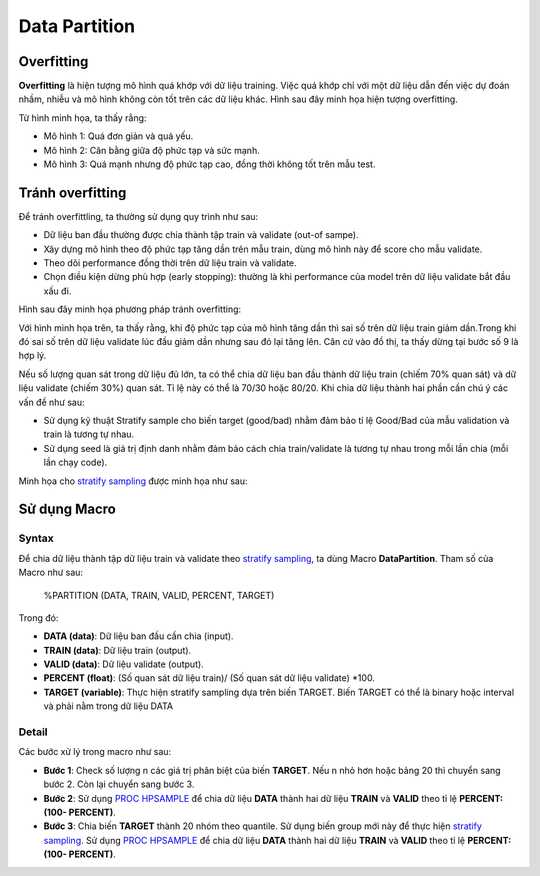 .. _post-data_partition:

===============
Data Partition
===============

Overfitting
===========

**Overfitting** là hiện tượng mô hình quá khớp với dữ liệu training. Việc quá khớp chỉ với một dữ liệu dẫn đến việc dự đoán nhầm, nhiễu và mô hình không còn tốt trên các dữ liệu khác. Hình sau đây minh họa hiện tượng overfitting.

.. image:: ./images/DataPreparation/Picture1.png
   :align: center
   :width: 600

Từ hình minh họa, ta thấy rằng:

- Mô hình 1: Quá đơn giản và quá yếu.
- Mô hình 2: Cân bằng giữa độ phức tạp và sức mạnh.
- Mô hình 3: Quá mạnh nhưng độ phức tạp cao, đồng thời không tốt trên mẫu test.

Tránh overfitting
=================

Để tránh overfittling, ta thường sử dụng quy trình như sau:

- Dữ liệu ban đầu thường được chia thành tập train và validate (out-of sampe).
- Xây dựng mô hình theo độ phức tạp tăng dần trên mẫu train, dùng mô hình này để score cho mẫu validate. 
- Theo dõi performance đồng thời trên dữ liệu train và validate.
- Chọn điều kiện dừng phù hợp (early stopping): thường là khi performance của model trên dữ liệu validate bắt đầu xấu đi.

Hình sau đây minh họa phương pháp tránh overfitting:

.. image:: ./images/DataPreparation/Picture2.png
   :align: center
   :width: 600

Với hình minh họa trên, ta thấy rằng, khi độ phức tạp của mô hình tăng dần thì sai số trên dữ liệu train giảm dần.Trong khi đó sai số trên dữ liệu validate lúc đầu giảm dần nhưng sau đó lại tăng lên. Căn cứ vào đồ thị, ta thấy dừng tại bước số 9 là hợp lý. 

Nếu số lượng quan sát trong dữ liệu đủ lớn, ta có thể chia dữ liệu ban đầu thành dữ liệu train (chiếm 70% quan sát) và dữ liệu validate (chiếm 30%) quan sát. Tỉ lệ này có thể là 70/30 hoặc 80/20. Khi chia dữ liệu thành hai phần cần chú ý các vấn đề như sau:

- Sử dụng kỹ thuật Stratify sample cho biến target (good/bad) nhằm đảm bảo tỉ lệ Good/Bad của mẫu validation và train là tương tự nhau.

- Sử dụng seed là giá trị định danh nhằm đảm bảo cách chia train/validate là tương tự nhau trong mỗi lần chia (mỗi lần chạy code).

Minh họa cho `stratify sampling <https://en.wikipedia.org/wiki/Stratified_sampling>`_ được minh họa như sau:

.. image:: ./images/DataPreparation/Picture4.png
   :align: center
   :width: 600
   

Sử dụng Macro
=============
Syntax
------

Để chia dữ liệu thành tập dữ liệu train và validate theo `stratify sampling <https://en.wikipedia.org/wiki/Stratified_sampling>`_, ta dùng Macro **DataPartition**. Tham số của Macro như sau:

   %PARTITION (DATA, TRAIN, VALID, PERCENT, TARGET)

Trong đó:

- **DATA (data)**: Dữ liệu ban đầu cần chia (input).
- **TRAIN (data)**: Dữ liệu train (output).
- **VALID (data)**: Dữ liệu validate (output).
- **PERCENT (float)**: (Số quan sát dữ liệu train)/ (Số quan sát dữ liệu validate) *100.
- **TARGET (variable)**: Thực hiện stratify sampling dựa trên biến TARGET. Biến TARGET có thể là binary hoặc interval và phải nằm trong dữ liệu DATA

Detail
------

Các bước xử lý trong macro như sau:

- **Bước 1**: Check số lượng n các giá trị phân biệt của biến **TARGET**. Nếu n nhỏ hơn hoặc bảng 20 thì chuyển sang bước 2. Còn lại chuyển sang bước 3.
- **Bước 2**: Sử dụng `PROC HPSAMPLE <https://documentation.sas.com/?cdcId=pgmsascdc&cdcVersion=9.4_3.5&docsetId=prochp&docsetTarget=prochp_hpsample_syntax01.htm&locale=en>`_ để chia dữ liệu **DATA**  thành hai dữ liệu **TRAIN**  và  **VALID** theo tỉ lệ **PERCENT: (100- PERCENT)**.
- **Bước 3**: Chia biến **TARGET** thành 20 nhóm theo quantile. Sử dụng biến group mới này để thực hiện `stratify sampling <https://en.wikipedia.org/wiki/Stratified_sampling>`_. Sử dụng `PROC HPSAMPLE <https://documentation.sas.com/?cdcId=pgmsascdc&cdcVersion=9.4_3.5&docsetId=prochp&docsetTarget=prochp_hpsample_syntax01.htm&locale=en>`_ để chia dữ liệu **DATA** thành hai dữ liệu **TRAIN**  và  **VALID** theo tỉ lệ **PERCENT: (100- PERCENT)**.




